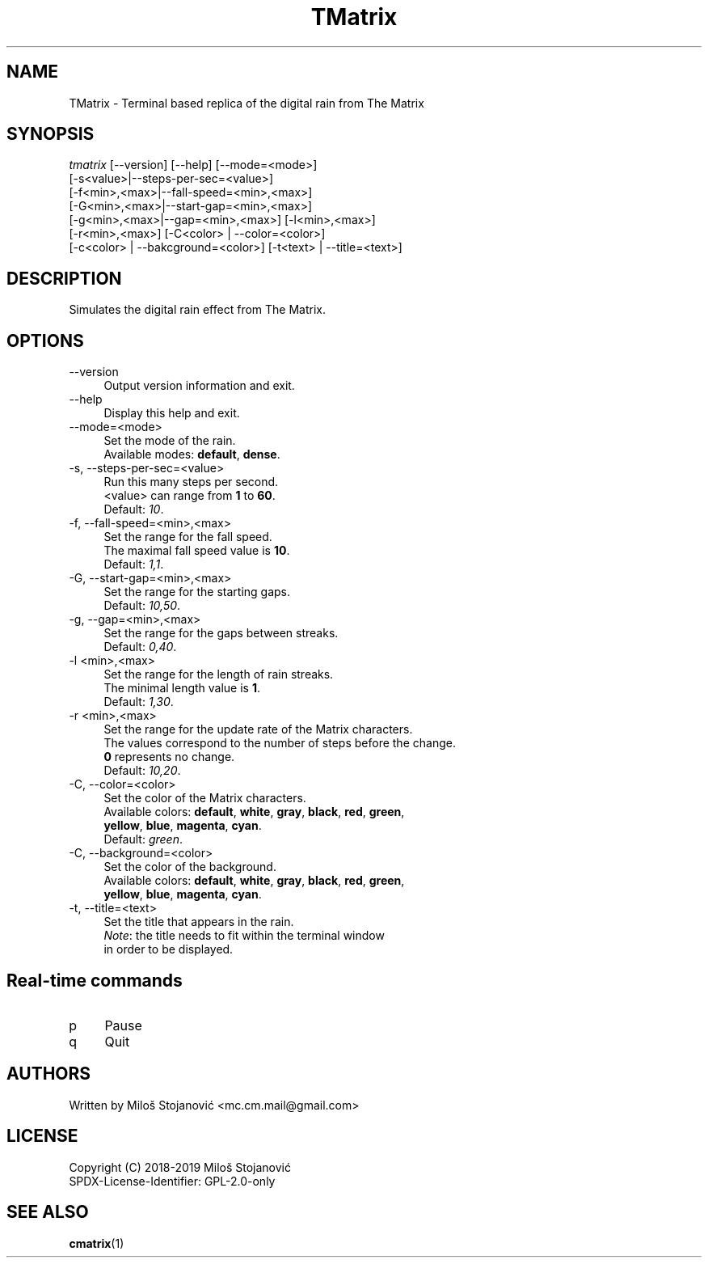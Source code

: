 .TH TMatrix 6 "27 May 2019" "TMatrix Version 1.0"
.SH NAME
TMatrix \- Terminal based replica of the digital rain from The Matrix
.SH SYNOPSIS
.nf
\fItmatrix\fR [--version] [--help] [--mode=<mode>]
        [-s<value>|--steps-per-sec=<value>]
        [-f<min>,<max>|--fall-speed=<min>,<max>]
        [-G<min>,<max>|--start-gap=<min>,<max>]
        [-g<min>,<max>|--gap=<min>,<max>] [-l<min>,<max>]
        [-r<min>,<max>] [-C<color> | --color=<color>]
        [-c<color> | --bakcground=<color>] [-t<text> | --title=<text>]
.fi
.SH DESCRIPTION
Simulates the digital rain effect from The Matrix.
.SH OPTIONS
.TP 4
\-\-version
Output version information and exit.
.TP 4
\-\-help
Display this help and exit.
.TP 4
\-\-mode=<mode>
Set the mode of the rain.
.br
Available modes: \fBdefault\fR, \fBdense\fR.
.TP 4
\-s, \-\-steps-per-sec=<value>
Run this many steps per second.
.br
<value> can range from \fB1\fR to \fB60\fR.
.br
Default: \fI10\fR.
.TP 4
\-f, --fall-speed=<min>,<max>
Set the range for the fall speed.
.br
The maximal fall speed value is \fB10\fR.
.br
Default: \fI1,1\fR.
.TP 4
\-G, --start-gap=<min>,<max>
Set the range for the starting gaps.
.br
Default: \fI10,50\fR.
.TP 4
\-g, --gap=<min>,<max>
Set the range for the gaps between streaks.
.br
Default: \fI0,40\fR.
.TP 4
\-l <min>,<max>
Set the range for the length of rain streaks.
.br
The minimal length value is \fB1\fR.
.br
Default: \fI1,30\fR.
.TP 4
\-r <min>,<max>
Set the range for the update rate of the Matrix characters.
.br
The values correspond to the number of steps before the change.
.br
\fB0\fR represents no change.
.br
Default: \fI10,20\fR.
.TP 4
\-C, --color=<color>
Set the color of the Matrix characters.
.br
Available colors: \fBdefault\fR, \fBwhite\fR, \fBgray\fR, \fBblack\fR, \fBred\fR, \fBgreen\fR,
.br
\fByellow\fR, \fBblue\fR, \fBmagenta\fR, \fBcyan\fR.
.br
Default: \fIgreen\fR.
.TP 4
\-C, --background=<color>
Set the color of the background.
.br
Available colors: \fBdefault\fR, \fBwhite\fR, \fBgray\fR, \fBblack\fR, \fBred\fR, \fBgreen\fR,
.br
\fByellow\fR, \fBblue\fR, \fBmagenta\fR, \fBcyan\fR.
.TP 4
\-t, --title=<text>
Set the title that appears in the rain.
.br
\fINote\fR: the title needs to fit within the terminal window
.br
in order to be displayed.
.SH Real-time commands
.TP 4
p
Pause
.TP 4
q
Quit
.SH AUTHORS
Written by Miloš Stojanović <mc.cm.mail@gmail.com>
.SH LICENSE
Copyright (C) 2018-2019 Miloš Stojanović
.br
SPDX-License-Identifier: GPL-2.0-only
.SH SEE ALSO
.BR cmatrix (1)
